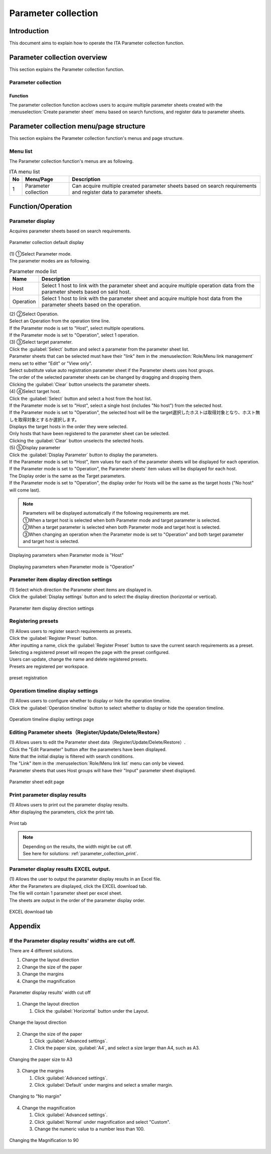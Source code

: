 ============
Parameter collection
============

Introduction
========

| This document aims to explain how to operate the ITA Parameter collection function.

Parameter collection overview
==================

| This section explains the Parameter collection function.

Parameter collection
------------

Function
^^^^^^^^^^^^

| The parameter collection function acclows users to acquire multiple parameter sheets created with the :menuselection:`Create parameter sheet` menu based on search functions, and register data to parameter sheets.


Parameter collection menu/page structure
================================

| This section explains the Parameter collection function's menus and page structure.

Menu list
-------------

| The Parameter collection function's menus are as following.

.. list-table:: ITA menu list
   :header-rows: 1
   :align: left

   * - No
     - Menu/Page
     - Description
   * - 1
     - Parameter collection
     - Can acquire multiple created parameter sheets based on search requirements and register data to parameter sheets.


Function/Operation 
==================

Parameter display
--------------

| Acquires parameter sheets based on search requirements.

.. figure:: /images/ja/parameter_collection/initial_display.png
   :width: 800px
   :alt: Parameter collection default display
   :align: center

   Parameter collection default display

| (1) ①Select Parameter mode.
| The parameter modes are as following.

.. list-table:: Parameter mode list
   :header-rows: 1
   :align: left

   * - Name
     - Description
   * - Host
     - Select 1 host to link with the parameter sheet and acquire multiple operation data from the parameter sheets based on said host.
   * - Operation
     - Select 1 host to link with the parameter sheet and acquire multiple host data from the parameter sheets based on the operation.

| (2) ②Select Operation.
| Select an Operation from the operation time line.
| If the Parameter mode is set to "Host", select multiple operations.
| If the Parameter mode is set to "Operation", select 1 operation.

| (3) ③Select target parameter.
| Click the :guilabel:`Select` button and select a parameter from the parameter sheet list.
| Parameter sheets that can be selected must have their "link" item in the :menuselection:`Role/Menu link management` menu set to either "Edit" or "View only".
| Select substitute value auto registration parameter sheet if the Parameter sheets uses host groups.
| The order of the selected parameter sheets can be changed by dragging and dropping them.
| Clicking the :guilabel:`Clear` button unselects the parameter sheets.

| (4) ④Select target host.
| Click the :guilabel:`Select` button and select a host from the host list.
| If the Parameter mode is set to "Host", select a single host (includes "No host") from the selected host.
| If the Parameter mode is set to "Operation", the selected host will be the target選択したホストは取得対象となり、ホスト無しを取得対象とするか選択します。
| Displays the target hosts in the order they were selected.
| Only hosts that have been registered to the parameter sheet can be selected.
| Clicking the :guilabel:`Clear` button unselects the selected hosts.

| (5) ⑤Display parameter
| Click the :guilabel:`Display Parameter` button to display the parameters.
| If the Parameter mode is set to "Host", item values for each of the parameter sheets will be displayed for each operation.
| If the Parameter mode is set to "Operation", the Parameter sheets' item values will be displayed for each host.
| The Display order is the same as the Target parameters.
| If the Parameter mode is set to "Operation", the display order for Hosts will be the same as the target hosts ("No host" will come last).

.. note::
   | Parameters will be displayed automatically if the following requirements are met.
   | ①When a target host is selected when both Parameter mode and target parameter is selected.
   | ②When a target parameter is selected when both Parameter mode and target host is selected.
   | ③When changing an operation when the Parameter mode is set to "Operation" and both target parameter and target host is selected.

.. figure:: /images/ja/parameter_collection/mode_host_execute.png
   :width: 800px
   :alt: Displaying parameters when Parameter mode is "Host"
   :align: center

   Displaying parameters when Parameter mode is "Host"

.. figure:: /images/ja/parameter_collection/mode_operation_execute.png
   :width: 800px                                    
   :alt: Displaying parameters when Parameter mode is "Operation"
   :align: center

   Displaying parameters when Parameter mode is "Operation"

Parameter item display direction settings
--------------------------

| (1) Select which direction the Parameter sheet items are displayed in.
| Click the :guilabel:`Display settings` button and to select the display direction (horizontal or vertical).

.. figure:: /images/ja/parameter_collection/display_setting.gif
   :width: 800px
   :alt: Parameter item display direction settings
   :align: center

   Parameter item display direction settings
   
Registering presets
--------------

| (1) Allows users to register search requirements as presets.
| Click the :guilabel:`Register Preset` button.
| After inputting a name, click the :guilabel:`Register Preset` button to save the current search requirements as a preset.
| Selecting a registered preset will reopen the page with the preset configured.
| Users can update, change the name and delete registered presets.
| Presets are registered per workspace.

.. figure:: /images/ja/parameter_collection/preset.gif
   :width: 800px
   :alt: preset registration
   :align: center

   preset registration

Operatiom timeline display settings
----------------------------------

| (1) Allows users to configure whether to display or hide the operation timeline.
| Click the :guilabel:`Operation timeline` button to select whether to display or hide the operation timeline.

.. figure:: /images/ja/parameter_collection/operation_timeline.gif
   :width: 800px
   :alt: Operatiom timeline display settings page
   :align: center

   Operatiom timeline display settings page

Editing Parameter sheets（Register/Update/Delete/Restore）
-----------------------------------------------------

| (1) Allows users to edit the Parameter sheet data（Register/Update/Delete/Restore）.
| Click the "Edit Parameter" button after the parameters have been displayed.
| Note that the initial display is filtered with search conditions.
| The "Link" item in the :menuselection:`Role/Menu link list` menu can only be viewed.
| Parameter sheets that uses Host groups will have their "Input" parameter sheet displayed.

.. figure:: /images/ja/parameter_collection/parameter_maintanance.gif
   :width: 800px
   :alt: Parameter sheet edit page
   :align: center

   Parameter sheet edit page

Print parameter display results
--------------------------------
| (1) Allows users to print out the parameter display results.
| After displaying the parameters, click the print tab.

.. figure:: /images/ja/parameter_collection/print.png
   :width: 800px
   :alt: Print tab
   :align: center

   Print tab

.. note::
   | Depending on the results, the width might be cut off.
   | See here for solutions: :ref:`parameter_collection_print`.

Parameter display results EXCEL output.
---------------------------------
| (1) Allows the user to output the parameter display results in an Excel file.
| After the Parameters are displayed, click the EXCEL download tab.
| The file will contain 1 parameter sheet per excel sheet.
| The sheets are output in the order of the parameter display order.

.. figure:: /images/ja/parameter_collection/excel_download.png
   :width: 800px
   :alt: EXCEL download tab
   :align: center

   EXCEL download tab


Appendix
====

.. _parameter_collection_print:

If the Parameter display results' widths are cut off.
-------------------------------------------

| There are 4 different solutions.

1. Change the layout direction
2. Change the size of the paper
3. Change the margins
4. Change the magnification

.. figure:: /images/ja/parameter_collection/parameter_collection_print.png
   :width: 400px
   :alt: Parameter display results' width cut off
   :align: center

   Parameter display results' width cut off

1. Change the layout direction

   1.	Click the :guilabel:`Horizontal` button under the Layout.

.. figure:: /images/ja/parameter_collection/parameter_collection_print_beside.png
   :width: 600px
   :alt: Change the layout direction
   :align: center

   Change the layout direction

2. Change the size of the paper

   1.  Click :guilabel:`Advanced settings`.

   2. Click the paper size, :guilabel:`A4`, and select a size larger than A4, such as A3.

.. figure:: /images/ja/parameter_collection/parameter_collection_print_size.png
   :width: 400px
   :alt: Changing the paper size to A3
   :align: center

   Changing the paper size to A3

3. Change the margins

   1.  Click :guilabel:`Advanced settings`.

   2. Click :guilabel:`Default` under margins and select a smaller margin.

.. figure:: /images/ja/parameter_collection/parameter_collection_print_margin.png
   :width: 400px
   :alt: Changing to "No margin"
   :align: center

   Changing to "No margin"

4. Change the magnification

   1.  Click :guilabel:`Advanced settings`.

   2. Click :guilabel:`Normal` under magnification and select "Custom".

   3. Change the numeric value to a number less than 100.

.. figure:: /images/ja/parameter_collection/parameter_collection_print_magnification.png
   :width: 400px
   :alt: Changing the Magnification to 90
   :align: center

   Changing the Magnification to 90
